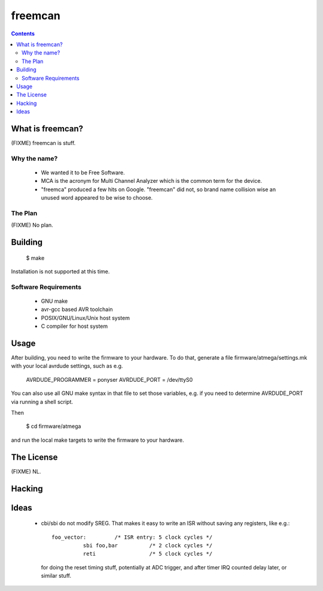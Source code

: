 freemcan
========

.. contents::



What is freemcan?
-----------------

(FIXME) freemcan is stuff.


Why the name?
~~~~~~~~~~~~~

  * We wanted it to be Free Software.
  * MCA is the acronym for Multi Channel Analyzer which is the common
    term for the device.
  * "freemca" produced a few hits on Google. "freemcan" did not, so
    brand name collision wise an unused word appeared to be wise to
    choose.


The Plan
~~~~~~~~

(FIXME) No plan.




Building
--------

  $ make

Installation is not supported at this time.


Software Requirements
~~~~~~~~~~~~~~~~~~~~~

  * GNU make
  * avr-gcc based AVR toolchain
  * POSIX/GNU/Linux/Unix host system
  * C compiler for host system



Usage
-----

After building, you need to write the firmware to your hardware. To do that,
generate a file firmware/atmega/settings.mk with your local avrdude settings,
such as e.g.

    AVRDUDE_PROGRAMMER = ponyser
    AVRDUDE_PORT = /dev/ttyS0

You can also use all GNU make syntax in that file to set those
variables, e.g. if you need to determine AVRDUDE_PORT via running a
shell script.

Then

  $ cd firmware/atmega

and run the local make targets to write the firmware to your hardware.



The License
-----------

(FIXME) NL.


Hacking
-------


Ideas
-----

  * cbi/sbi do not modify SREG. That makes it easy to write an ISR
    without saving any registers, like e.g.::

       foo_vector:         /* ISR entry: 5 clock cycles */
                 sbi foo,bar          /* 2 clock cycles */
                 reti                 /* 5 clock cycles */

    for doing the reset timing stuff, potentially at ADC trigger, and
    after timer IRQ counted delay later, or similar stuff.
